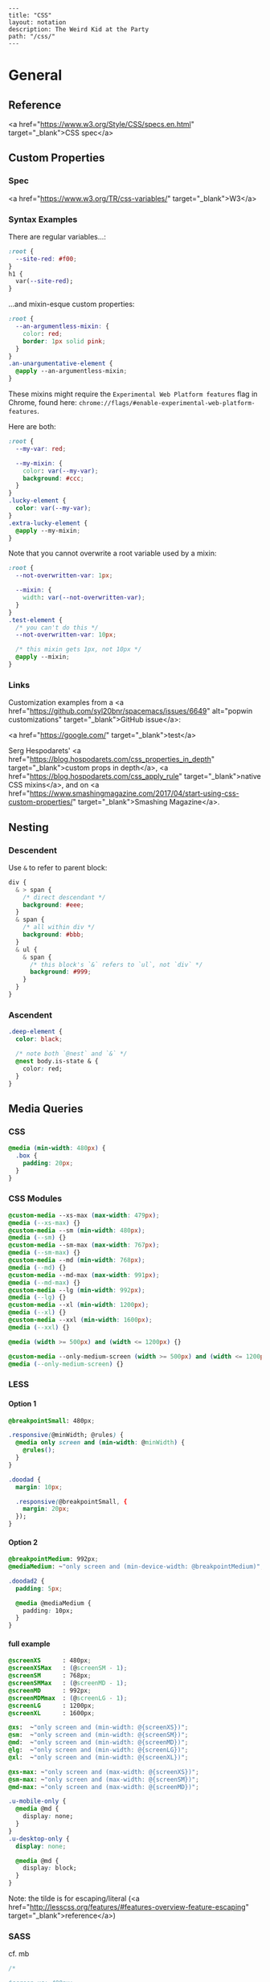 #+OPTIONS: toc:nil -:nil H:6 ^:nil
#+EXCLUDE_TAGS: no_export
#+BEGIN_EXAMPLE
---
title: "CSS"
layout: notation
description: The Weird Kid at the Party
path: "/css/"
---
#+END_EXAMPLE

* General
** Reference
<a href="https://www.w3.org/Style/CSS/specs.en.html" target="_blank">CSS spec</a>

** Custom Properties
*** Spec

<a href="https://www.w3.org/TR/css-variables/" target="_blank">W3</a>

*** Syntax Examples

There are regular variables...:

#+BEGIN_SRC css
:root {
  --site-red: #f00;
}
h1 {
  var(--site-red);
}
#+END_SRC

...and mixin-esque custom properties:

#+BEGIN_SRC css
:root {
  --an-argumentless-mixin: {
    color: red;
    border: 1px solid pink;
  }
}
.an-unargumentative-element {
  @apply --an-argumentless-mixin;
}
#+END_SRC

These mixins might require the ~Experimental Web Platform features~ flag in Chrome, found here: ~chrome://flags/#enable-experimental-web-platform-features~.

Here are both:

#+BEGIN_SRC css
:root {
  --my-var: red;

  --my-mixin: {
    color: var(--my-var);
    background: #ccc;
  }
}
.lucky-element {
  color: var(--my-var);
}
.extra-lucky-element {
  @apply --my-mixin;
}
#+END_SRC

Note that you cannot overwrite a root variable used by a mixin:

#+BEGIN_SRC css
:root {
  --not-overwritten-var: 1px;

  --mixin: {
    width: var(--not-overwritten-var);
  }
}
.test-element {
  /* you can't do this */
  --not-overwritten-var: 10px;

  /* this mixin gets 1px, not 10px */
  @apply --mixin;
}
#+END_SRC

*** Links

Customization examples from a <a href="https://github.com/syl20bnr/spacemacs/issues/6649" alt="popwin customizations" target="_blank">GitHub issue</a>:

<a href="https://google.com/" target="_blank">test</a>

Serg Hespodarets' <a href="https://blog.hospodarets.com/css_properties_in_depth" target="_blank">custom props in depth</a>, <a href="https://blog.hospodarets.com/css_apply_rule" target="_blank">native CSS mixins</a>, and on <a href="https://www.smashingmagazine.com/2017/04/start-using-css-custom-properties/" target="_blank">Smashing Magazine</a>.

** Nesting

*** Descendent
Use ~&~ to refer to parent block:

#+BEGIN_SRC css
  div {
    & > span {
      /* direct descendant */
      background: #eee;
    }
    & span {
      /* all within div */
      background: #bbb;
    }
    & ul {
      & span {
        /* this block's `&` refers to `ul`, not `div` */
        background: #999;
      }
    }
  }
#+END_SRC

*** Ascendent
#+BEGIN_SRC css
.deep-element {
  color: black;

  /* note both `@nest` and `&` */
  @nest body.is-state & {
    color: red;
  }
}
#+END_SRC

** Media Queries

*** CSS

#+BEGIN_SRC css
  @media (min-width: 480px) {
    .box {
      padding: 20px;
    }
  }
#+END_SRC

*** CSS Modules

#+BEGIN_SRC css
@custom-media --xs-max (max-width: 479px);
@media (--xs-max) {}
@custom-media --sm (min-width: 480px);
@media (--sm) {}
@custom-media --sm-max (max-width: 767px);
@media (--sm-max) {}
@custom-media --md (min-width: 768px);
@media (--md) {}
@custom-media --md-max (max-width: 991px);
@media (--md-max) {}
@custom-media --lg (min-width: 992px);
@media (--lg) {}
@custom-media --xl (min-width: 1200px);
@media (--xl) {}
@custom-media --xxl (min-width: 1600px);
@media (--xxl) {}

@media (width >= 500px) and (width <= 1200px) {}

@custom-media --only-medium-screen (width >= 500px) and (width <= 1200px);
@media (--only-medium-screen) {}
#+END_SRC

*** LESS

**** Option 1

#+BEGIN_SRC css
@breakpointSmall: 480px;

.responsive(@minWidth; @rules) {
  @media only screen and (min-width: @minWidth) {
    @rules();
  }
}

.doodad {
  margin: 10px;

  .responsive(@breakpointSmall, {
    margin: 20px;
  });
}
#+END_SRC

**** Option 2

#+BEGIN_SRC css
@breakpointMedium: 992px;
@mediaMedium: ~"only screen and (min-device-width: @breakpointMedium)";

.doodad2 {
  padding: 5px;

  @media @mediaMedium {
    padding: 10px;
  }
}
#+END_SRC

**** full example

#+BEGIN_SRC css
@screenXS      : 480px;
@screenXSMax   : (@screenSM - 1);
@screenSM      : 768px;
@screenSMMax   : (@screenMD - 1);
@screenMD      : 992px;
@screenMDMmax  : (@screenLG - 1);
@screenLG      : 1200px;
@screenXL      : 1600px;

@xs:  ~"only screen and (min-width: @{screenXS})";
@sm:  ~"only screen and (min-width: @{screenSM})";
@md:  ~"only screen and (min-width: @{screenMD})";
@lg:  ~"only screen and (min-width: @{screenLG})";
@xl:  ~"only screen and (min-width: @{screenXL})";

@xs-max: ~"only screen and (max-width: @{screenXS})";
@sm-max: ~"only screen and (max-width: @{screenSM})";
@md-max: ~"only screen and (max-width: @{screenMD})";

.u-mobile-only {
  @media @md {
    display: none;
  }
}
.u-desktop-only {
  display: none;

  @media @md {
    display: block;
  }
}
#+END_SRC

Note: the tilde is for escaping/literal (<a href="http://lesscss.org/features/#features-overview-feature-escaping" target="_blank">reference</a>)


*** SASS

cf. mb

#+BEGIN_SRC css
/*

$screen-xs: 480px;
$screen-sm: 768px;
$screen-md: 992px;
$screen-lg: 1200px;
$screen-xl: 1400px;
$screen-xxl: 1600px;

$screen-xs-max: ($screen-sm - 1);
$screen-sm-max: ($screen-md - 1);
$screen-md-max: ($screen-lg - 1);

,*/

@mixin breakpoint-custom($breakpoint) {
  @media (min-width: #{$breakpoint}) {
    @content;
  }
}
@mixin breakpoint-max($breakpoint) {
  @media (max-width: #{$breakpoint}) {
    @content;
  }
}
@mixin breakpoint-range($min, $max) {
  @media (min-width: #{$min}) and (max-width: #{$max}) {
    @content;
  }
}

@mixin breakpoint-xs {
  @include breakpoint-custom($screen-xs) {
    @content;
  }
}
@mixin breakpoint-xs-max {
  @include breakpoint-max($screen-sm - 1) {
    @content;
  }
}
@mixin breakpoint-sm {
  @include breakpoint-custom($screen-sm) {
    @content;
  }
}

/* ... */

@mixin mobile-only() {
  @include breakpoint-md {
    display: none !important;
  }
}
@mixin desktop-only() {
  display: none;

  @include breakpoint-md {
    display: block;
  }
}

/* usage */

.my-el {
  width: 100%;

  @include breakpoint-md {
    width: 90%;
  }
  @include breakpoint-lg {
    width: 88%;
  }
}

#+END_SRC

*** Styled Components

cf. sunflowerseastar

#+BEGIN_SRC js
// Constants.js
export const Constants = {
  MQ: {
    xs: 420,
    sm: 768,
    md: 992,
    lg: 1200,
    xl: 1400,
    xxl: 1900,
  }
}

#+END_SRC

#+BEGIN_SRC js
// components/styled/index.js

export const Header = styled.header`
  padding: 10px;

  @media (min-width: ${Constants.MQ.sm}px) {
    padding: 15px;
  }
  @media (min-width: ${Constants.MQ.md}px) {
    padding: 20px;
  }
  @media (min-width: ${Constants.MQ.lg}px) {
    padding: 30px;
  }
`;
#+END_SRC


* Strategy
** Variables
*** Color
*** Type

Matt Stow's example, https://paulrobertlloyd.com/2017/03/designing_systems_part_3.

#+BEGIN_SRC scss
@mixin typeset($preset, $level) {
  @if ($preset == title) {
    font-family: $typeface-serif;
    font-weight: bold;
    letter-spacing: 0.0025em;
    text-transform: uppercase;

    @if ($level == 1) {
      font-size: 1em;
      line-height: 1.25em;
    }

    @if ($level == 2) {
      font-size: 2em;
      line-height: 2em;
    }

    ...
#+END_SRC

Usage:

#+BEGIN_SRC scss
.c-module__title {
  @include typeset(title, 2);
  margin-bottom: ($baseline * 4);
  padding-top: ($baseline * 2);
  color: $color-text;
}
#+END_SRC


* CSS Modules
<a href="https://github.com/css-modules/css-modules" target="_blank">GitHub</a>
<a href="https://github.com/css-modules/icss" target="_blank">Interoperable CSS (ICSS)</a>

** Glen Maddern's intro
<a href="https://glenmaddern.com/articles/css-modules" target="_blank">Glen Maddern's introduction</a>

Each class gets all the styles it needs...

#+BEGIN_SRC css
/* components/submit-button.css */
.normal { /* all styles for Normal */ }
.disabled { /* all styles for Disabled */ }
.error { /* all styles for Error */ }
.inProgress { /* all styles for In Progress */
#+END_SRC

...by composing:

#+BEGIN_SRC css
.common {
  /* all the common styles you want */
}
.normal {
  composes: common;
  /* anything that only applies to Normal */
}
.disabled {
  composes: common;
  /* anything that only applies to Disabled */
}
.error {
  composes: common;
  /* anything that only applies to Error */
}
.inProgress {
  composes: common;
  /* anything that only applies to In Progress */
}
#+END_SRC

*** Compose between files

#+BEGIN_SRC css
/* colors.css */
.primary {
  color: #720;
}
.secondary {
  color: #777;
}
/* other helper classes... */
#+END_SRC

*** More examples

#+BEGIN_SRC css
.element {
  composes: large from "./typography.css";
  composes: dark-text from "./colors.css";
  composes: padding-all-medium from "./layout.css";
  composes: subtle-shadow from "./effect.css";
}

/* this short hand: */
.element {
  composes: padding-large margin-small from "./layout.css";
}

/* is equivalent to: */
.element {
  composes: padding-large from "./layout.css";
  composes: margin-small from "./layout.css";
}

/* more examples ... */
.article {
  composes: flex vertical centered from "./layout.css";
}

.masthead {
  composes: serif bold 48pt centered from "./typography.css";
  composes: paragraph-margin-below from "./layout.css";
}

.body {
  composes: max720 paragraph-margin-below from "layout.css";
  composes: sans light paragraph-line-height from "./typography.css";
}
#+END_SRC

* postcss
** cssnext

*** Phenomic setup

Directory setup (with the global styles file renamed and moved to ~styles/~):

#+BEGIN_SRC
.
├── content
│   ├── assets
│   │   └── portfolio
│   ├── pages
│   └── ...
├── dist
├── scripts
└── src
    ├── components
    │   └── ...
    ├── layouts
    │   └── ...
    └── styles

./
package.json
postcss.config.js
variables.js
webpack.config.js

./src/styles/
headings.css
highlight.css
mixins.css
phenomic-base.css
reset.css
styles.global.css
#+END_SRC

#+BEGIN_SRC css
/* styles.global.css */
@import './reset.css';
@import './phenomic-base.css';

@import './mixins.css';
@import './headings.css';
@import './highlight.css';
#+END_SRC

In order to import these CSS files, add ~require('postcss-import')(),~ to ~postcss.config.js~:

#+BEGIN_SRC js
// postcss.config.js
const vars = require('./variables.js');

module.exports = (config) => [
    require("stylelint")(),
    require('postcss-import')(),
    require("postcss-cssnext")({
      // ref: http://cssnext.io/usage/
      browsers: "last 2 versions",
      features: {
        customProperties: {
          variables: vars,
        },
      },
    }),
    require("postcss-reporter")(),
    ...!config.production ? [
      require("postcss-browser-reporter")(),
    ] : [],
  ]
#+END_SRC

Also note the external ~variables.js~ file:

#+BEGIN_SRC js
// variables.js
module.exports = {
  myVar: 'orange',
}
#+END_SRC

*** links
 - <a href="http://cssnext.io/" target="_blank">cssnext home</a>
 - <a href="http://ricostacruz.com/cheatsheets/cssnext.html" target="_blank">Rico St. Cruz's cheatsheet</a>

** browserlist

<a href="https://css-tricks.com/browserlist-good-idea/" target="_blank">Chris Coyier's write-up</a>

* Styled Components
** Example directly to a Styled Component

#+BEGIN_SRC js :cmd "org-babel-node"

// /App.js
import { OrangeSpan } from './styled/Button.js'
// ...
<div>
  <OrangeSpan/>
</div>

// /styled/Button.js
import React from 'react'
import styled from 'styled-components';

export const OrangeSpan = styled.span`
  background: orange;
`
#+END_SRC

** Example to an intermediate component inside styled/comp.js

#+BEGIN_SRC js :cmd "org-babel-node"

// /App.js
import { Button } from './styled/Button.js'
// ...
<div>
  <Button/>
</div>


// /styled/Button.js
import React from 'react'
import styled from 'styled-components';

const ButtonThatMovesPerOpen = styled.div`
  position: absolute;
  margin-left: ${(props) => (props.open) ? `${props.width}px` : 'none'};
  transition: margin .2s;
`
export const Button = (props) => {
  return (
    <ButtonThatMovesPerOpen {...props}>
      <span onClick={props.toggle}>button</span>
    </ButtonThatMovesPerOpen>
  )
}

#+END_SRC


* Easing

MDN easing: https://developer.mozilla.org/en-US/docs/Web/CSS/CSS_Transitions/Using_CSS_transitions

Cubic bezier generator: http://cubic-bezier.com/#.3,.8,.83,.67

#+BEGIN_SRC scss
@mixin transition-s-curve($property: all, $duration: $transition-speed-default) {
    transition: $property $duration cubic-bezier(0.3, 0.8, 0.1, 0.95);
}

// ...

@include transition-s-curve(all, 1000ms);
#+END_SRC


* Misc

** Styles in HTML <head>

CSS Styles in the head <a href="https://developer.mozilla.org/en-US/docs/Web/HTML/Element/style" target="_blank">MDN</a>

#+BEGIN_SRC css
<link href="styles/main.css" rel="stylesheet">

<style>
    body { display: none; }
</style>

<!-- optional [MIME] `type` attribute defauts to `text/css`, i.e. <style type="text/css" /> -->
#+END_SRC

** Paragraph line width in em

Proper main-content line lengths, in em, <a href="http://maxdesign.com.au/articles/ideal-line-length-in-ems/" target="_blank">ref</a>:

> As you can see, the average seems to suggest that your container width should be set between the narrowest width of 21em (approx 49 characters per line) to the widest width of 30em (approx 71 characters per line).

** blockquote

** color varibles

*** naming schemes

Example from Matt Stow, https://paulrobertlloyd.com/2017/03/designing_systems_part_3

#+BEGIN_SRC css
// Colour Palette
$color-brand--crimson: #c00;
$color-brand--mustard: #fc0;

$color-neutral--darkest: #222;
$color-neutral--darker: #444;
$color-neutral--dark: #666;
$color-neutral--mid: #888;
$color-neutral--light: #bbb;
$color-neutral--lighter: #ddd;
$color-neutral--lightest: #eee;
#+END_SRC

** blockquote

#+BEGIN_SRC html
<figure class="quote">
	<blockquote><p>...the author hopes to be held guiltless by those to whom the work is addressed—enlightened souls who prefer dry wines to sweet, sense to sentiment, wit to humor and clean English to slang.</p></blockquote>
	<figcaption>Ambrose Bierce, <cite>The Devil's Dictionary</cite></figcaption>
</figure>
#+END_SRC

** clearfix

#+BEGIN_SRC css
.clearfix:after {
  content: "";
  display: table;
  clear: both;
}
#+END_SRC

** text selection

~::selection { ... }~
